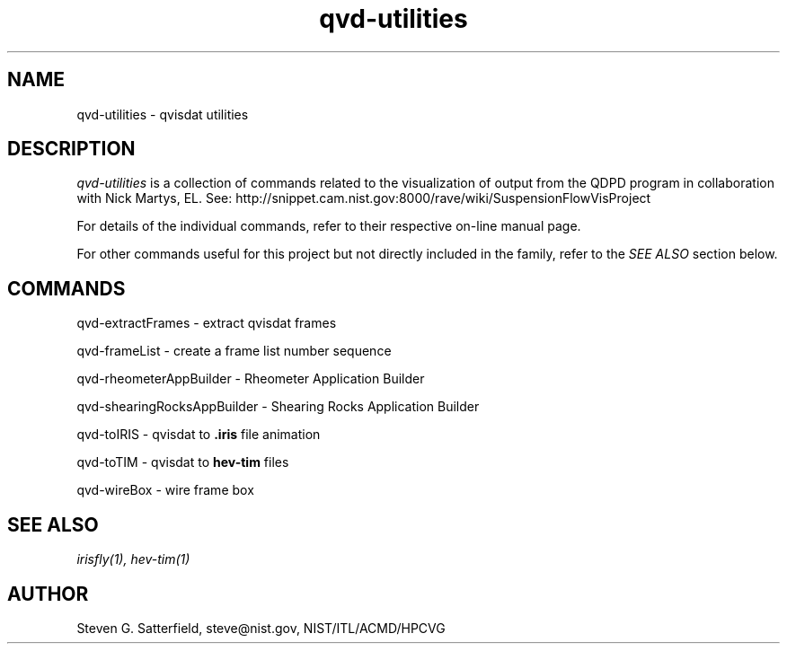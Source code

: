 .\" This is a comment
.TH qvd-utilities 3 "January 2013" "NIST/ACMD/HPCVG" "HEV"
.SH NAME
qvd-utilities - 
qvisdat utilities

.SH DESCRIPTION
.PP
.I
qvd-utilities 
is a collection of commands related to the visualization of
output from the QDPD program in collaboration with Nick Martys, EL.
See:
http://snippet.cam.nist.gov:8000/rave/wiki/SuspensionFlowVisProject

.PP
For details of the individual commands, refer to their respective on-line
manual page.

.PP
For other commands useful for this project but not directly included
in the family, refer to the \fISEE ALSO\fR section below.

.SH COMMANDS

.\"qvd-displayLUT - display Look Up Table
.\".br
qvd-extractFrames - extract qvisdat frames
.br
.\"qvd-extractAV - extract angular velocity from qvisdat file
.\".br
.\"qvd-flipBook - flip book
.\".br
.\"qvd-flipBookSGE - flip book sge
.\".br

qvd-frameList - create a frame list number sequence
.br
.\"qvd-optimizeLinesSGE - optimize the lines sge produced by qvd-toSGE
.\".br
.\"qvd-stressHistogram - stress histogram
.\".br
.\"qvd-toSGE - qvisdat to sge animation file
.\".br

qvd-rheometerAppBuilder - Rheometer Application Builder

qvd-shearingRocksAppBuilder - Shearing Rocks Application Builder

qvd-toIRIS - qvisdat to \fB.iris\fR file animation

qvd-toTIM - qvisdat to \fBhev-tim\fR files 

qvd-wireBox - wire frame box


.SH SEE ALSO
\fI
irisfly(1),
hev-tim(1)
\fR


.SH AUTHOR

.PP
Steven G. Satterfield, steve@nist.gov,  NIST/ITL/ACMD/HPCVG

\"  LocalWords:  qvd NIST HEV qvisdat QDPD Martys BFRL fISEE fR displayLUT br
\"  LocalWords:  extractFrames extractAV flipBook flipBookSGE sge frameList fB
\"  LocalWords:  optimizeLinesSGE toSGE stressHistogram rheometerAppBuilder tim
\"  LocalWords:  Rheometer shearingRocksAppBuilder toIRIS toTIM fBhev wireBox
\"  LocalWords:  fI irisfly hev
